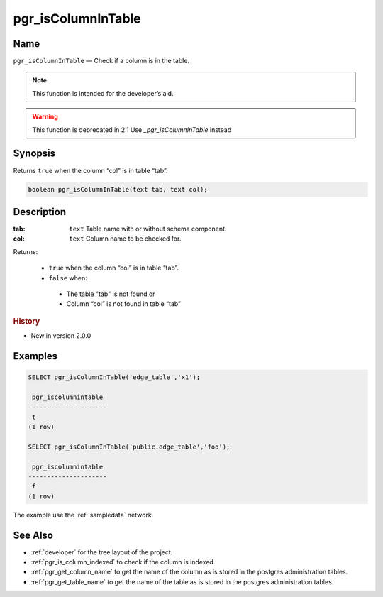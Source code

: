 .. 
   ****************************************************************************
   ****************************************************************************
    pgRouting Manual
    Copyright(c) pgRouting Contributors

    This documentation is licensed under a Creative Commons Attribution-Share
    Alike 3.0 License: http://creativecommons.org/licenses/by-sa/3.0/
   ****************************************************************************

.. _pgr_is_column_in_table:

pgr_isColumnInTable
===============================================================================

.. index:: 
	single: pgr_isColumnInTable(text,text) -- deprecated
	module: common

Name
-------------------------------------------------------------------------------

``pgr_isColumnInTable`` — Check if a column is in the table.

.. note:: This function is intended for the developer’s aid.

.. warning:: This function is  deprecated in 2.1
             Use `_pgr_isColumnInTable` instead



Synopsis
-------------------------------------------------------------------------------

Returns ``true`` when the column “col” is in table “tab”.

.. code-block:: sql

	boolean pgr_isColumnInTable(text tab, text col);


Description
-------------------------------------------------------------------------------

:tab: ``text`` Table name with or without schema component.
:col: ``text`` Column name to be checked for.

Returns:

  -  ``true`` when the column “col” is in table “tab”.
  -  ``false`` when:

    * The table "tab" is not found or
    * Column “col” is not found in table “tab” 
 
.. rubric:: History

* New in version 2.0.0


Examples
-------------------------------------------------------------------------------

.. code-block:: sql

    SELECT pgr_isColumnInTable('edge_table','x1');

     pgr_iscolumnintable 
    ---------------------
     t
    (1 row)

    SELECT pgr_isColumnInTable('public.edge_table','foo');

     pgr_iscolumnintable
    ---------------------
     f
    (1 row)



The example use the :ref:`sampledata` network.


See Also
-------------------------------------------------------------------------------

* :ref:`developer` for the tree layout of the project.
* :ref:`pgr_is_column_indexed` to check if the column is indexed.
* :ref:`pgr_get_column_name` to get the name of the column as is stored in the postgres administration tables.
* :ref:`pgr_get_table_name` to get the name of the table as is stored in the postgres administration tables.

